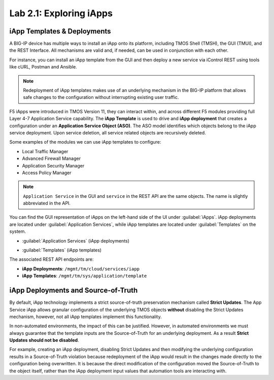Lab 2.1: Exploring iApps
------------------------

.. graphviz::

   digraph breadcrumb {
      rankdir="LR"
      ranksep=.4
      node [fontsize=10,style="rounded,filled",shape=box,color=gray72,margin="0.05,0.05",height=0.1]
      fontname = "arial-bold"
      fontsize = 10
      labeljust="l"
      subgraph cluster_provider {
         style = "rounded,filled"
         color = lightgrey
         height = .75
         label = "iApp Templates & Deployments"
         basics [label="iApp Basics",color="steelblue1"]
         templates [label="iApp Templates"]
         deployments [label="iApp Deployments"]
         basics -> templates -> deployments
      }
   }

iApp Templates & Deployments
~~~~~~~~~~~~~~~~~~~~~~~~~~~~

A BIG-IP device has multiple ways to install an iApp onto its platform, including
TMOS Shell (TMSH), the GUI (TMUI), and the REST Interface. All mechanisms
are valid and, if needed, can be used in conjunction with each other.

For instance, you can install an iApp template from the GUI and then deploy
a new service via iControl REST using tools like cURL, Postman and Ansible.

.. NOTE:: Redeployment of iApp templates makes use of an underlying mechanism in
   the BIG-IP platform that allows safe changes to the configuration without
   interrupting existing user traffic.

F5 iApps were introduced in TMOS Version 11, they can interact within, and
across different F5 modules providing full Layer 4-7 Application Service
capability.  The **iApp Template** is used to drive and **iApp deployment**
that creates a configuration under an **Application Service Object (ASO)**.
The ASO model identifies which objects belong to the iApp service deployment.
Upon service deletion, all service related objects are recursively deleted.

Some examples of the modules we can use iApp templates to configure:

- Local Traffic Manager
- Advanced Firewall Manager
- Application Security Manager
- Access Policy Manager

.. NOTE:: ``Application Service`` in the GUI and ``service`` in the REST
   API are the same objects.  The name is slightly abbreviated in the API.

You can find the GUI representation of iApps on the left-hand side of the UI
under :guilabel:`iApps`. iApp deployments are located under
:guilabel:`Application Services`, while iApp templates are located under
:guilabel:`Templates` on the system.

- :guilabel:`Application Services` (iApp deployments)

  |image2_1|

- :guilabel:`Templates` (iApp templates)

  |image2_2|

The associated REST API endpoints are:

- **iApp Deployments**: ``/mgmt/tm/cloud/services/iapp``
- **iApp Templates**: ``/mgmt/tm/sys/application/template``

iApp Deployments and Source-of-Truth
~~~~~~~~~~~~~~~~~~~~~~~~~~~~~~~~~~~~

By default, iApp technology implements a strict source-of-truth preservation
mechanism called **Strict Updates**.  The App Service iApp allows granular
configuration of the underlying TMOS objects **without** disabling the Strict
Updates mechanism, however, not all iApp templates implement this functionality.

In non-automated environments, the impact of this can be justified. However, in
automated environments we must always guarantee that the template inputs are the
Source-of-Truth for an underlying deployment.  As a result **Strict Updates
should not be disabled**.

For example, creating an iApp deployment, disabling Strict Updates and then
modifying the underlying configuration results in a Source-of-Truth violation
because redeployment of the iApp would result in the changes made directly to
the configuration being overwritten.  It is because the direct modification
of the configuration moved the Source-of-Truth to the object itself, rather
than the iApp deployment input values that automation tools are interacting
with.

.. |image2_1| image:: /_static/class1/image2_1.png
.. |image2_2| image:: /_static/class1/image2_2.png
